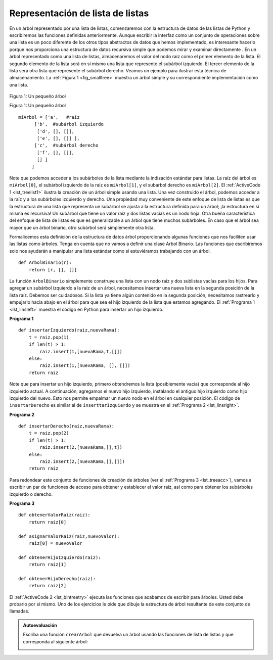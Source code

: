 ..  Copyright (C)  Brad Miller, David Ranum
    This work is licensed under the Creative Commons Attribution-NonCommercial-ShareAlike 4.0 International License. To view a copy of this license, visit http://creativecommons.org/licenses/by-nc-sa/4.0/.


Representación de lista de listas
~~~~~~~~~~~~~~~~~~~~~~~~~~~~~~~~~

En un árbol representado por una lista de listas, comenzaremos con la estructura de datos de las listas de Python y escribiremos las funciones definidas anteriormente. Aunque escribir la interfaz como un conjunto de operaciones sobre una lista es un poco diferente de los otros tipos abstractos de datos que hemos implementado, es interesante hacerlo porque nos proporciona una estructura de datos recursiva simple que podemos mirar y examinar directamente . En un árbol representado como una lista de listas, almacenaremos el valor del nodo raíz como el primer elemento de la lista. El segundo elemento de la lista será en sí mismo una lista que represente el subárbol izquierdo. El tercer elemento de la lista será otra lista que represente el subárbol derecho. Veamos un ejemplo para ilustrar esta técnica de almacenamiento. La :ref:`Figura 1 <fig_smalltree>` muestra un árbol simple y su correspondiente implementación como una lista.

.. In a tree represented by a list of lists, we will begin with Python’s list data structure and write the functions defined above. Although writing the interface as a set of operations on a list is a bit different from the other abstract data types we have implemented, it is interesting to do so because it provides us with a simple recursive data structure that we can look at and examine directly. In a list of lists tree, we will store the value of the root node as the first element of the list. The second element of the list will itself be a list that represents the left subtree. The third element of the list will be another list that represents the right subtree. To illustrate this storage technique, let’s look at an example. :ref:`Figure 1 <fig_smalltree>` shows a simple tree and the corresponding list implementation.

.. _fig_smalltree:

.. figure:: Figures/smalltree.png
   :align: center
           
   Figura 1: Un pequeño árbol

   Figura 1: Un pequeño árbol

::

        miArbol = ['a',   #raíz
              ['b',  #subárbol izquierdo
               ['d', [], []],
               ['e', [], []] ],
              ['c',  #subárbol derecho
               ['f', [], []],
               [] ]  
             ]           
                  


Note que podemos acceder a los subárboles de la lista mediante la indización estándar para listas. La raíz del árbol es ``miArbol[0]``, el subárbol izquierdo de la raíz es ``miArbol[1]``, y el subárbol derecho es ``miArbol[2]``. El :ref:`ActiveCode 1 <lst_treelist1>` ilustra la creación de un árbol simple usando una lista. Una vez construido el árbol, podemos acceder a la raíz y a los subárboles izquierdo y derecho. Una propiedad muy conveniente de este enfoque de lista de listas es que la estructura de una lista que representa un subárbol se ajusta a la estructura definida para un árbol; ¡la estructura en sí misma es recursiva! Un subárbol que tiene un valor raíz y dos listas vacías es un nodo hoja. Otra buena característica del enfoque de lista de listas es que es generalizable a un árbol que tiene muchos subárboles. En caso que el árbol sea mayor que un árbol binario, otro subárbol será simplemente otra lista.

.. Notice that we can access subtrees of the list using standard list indexing. The root of the tree is ``miArbol[0]``, the left subtree of the root is ``miArbol[1]``, and the right subtree is ``miArbol[2]``. :ref:`ActiveCode 1 <lst_treelist1>` illustrates creating a simple tree using a list. Once the tree is constructed, we can access the root and the left and right subtrees. One very nice property of this list of lists approach is that the structure of a list representing a subtree adheres to the structure defined for a tree; the structure itself is recursive! A subtree that has a root value and two empty lists is a leaf node. Another nice feature of the list of lists approach is that it generalizes to a tree that has many subtrees. In the case where the tree is more than a binary tree, another subtree is just another list.

.. _lst_treelist1:

.. activecode:: tree_list1
    :caption: Uso de indización para acceder a los subárboles

    miArbol = ['a', ['b', ['d',[],[]], ['e',[],[]] ], ['c', ['f',[],[]], []] ]
    print(miArbol)
    print('subárbol izquierdo = ', miArbol[1])
    print('raíz = ', miArbol[0])
    print('subárbol derecho = ', miArbol[2])

Formalicemos esta definición de la estructura de datos árbol proporcionando algunas funciones que nos faciliten usar las listas como árboles. Tenga en cuenta que no vamos a definir una clase Arbol Binario. Las funciones que escribiremos solo nos ayudarán a manipular una lista estándar como si estuviéramos trabajando con un árbol.

.. Let’s formalize this definition of the tree data structure by providing some functions that make it easy for us to use lists as trees. Note that we are not going to define a binary tree class. The functions we will write will just help us manipulate a standard list as though we are working with a tree.

::


    def ArbolBinario(r):
        return [r, [], []]    

La función ``ArbolBinario`` simplemente construye una lista con un nodo raíz y dos sublistas vacías para los hijos. Para agregar un subárbol izquierdo a la raíz de un árbol, necesitamos insertar una nueva lista en la segunda posición de la lista raíz. Debemos ser cuidadosos. Si la lista ya tiene algún contenido en la segunda posición, necesitamos rastrearlo y empujarlo hacia abajo en el árbol para que sea el hijo izquierdo de la lista que estamos agregando. El :ref:`Programa 1 <lst_linsleft>` muestra el código en Python para insertar un hijo izquierdo.

.. The ``ArbolBinario`` function simply constructs a list with a root node and two empty sublists for the children. To add a left subtree to the root of a tree, we need to insert a new list into the second position of the root list. We must be careful. If the list already has something in the second position, we need to keep track of it and push it down the tree as the left child of the list we are adding. :ref:`Listing 1 <lst_linsleft>` shows the Python code for inserting a left child.

.. _lst_linsleft:

**Programa 1**

::

    def insertarIzquierdo(raiz,nuevaRama):
        t = raiz.pop(1)
        if len(t) > 1:
            raiz.insert(1,[nuevaRama,t,[]])
        else:
            raiz.insert(1,[nuevaRama, [], []])
        return raiz


Note que para insertar un hijo izquierdo, primero obtendremos la lista (posiblemente vacía) que corresponde al hijo izquierdo actual. A continuación, agregamos el nuevo hijo izquierdo, instalando el antiguo hijo izquierdo como hijo izquierdo del nuevo. Esto nos permite empalmar un nuevo nodo en el árbol en cualquier posición. El código de ``insertarDerecho`` es similar al de ``inserttarIzquierdo`` y se muestra en el :ref:`Programa 2 <lst_linsright>`.

.. Notice that to insert a left child, we first obtain the (possibly empty) list that corresponds to the current left child. We then add the new left child, installing the old left child as the left child of the new one. This allows us to splice a new node into the tree at any position. The code for ``insertarDerecho`` is similar to ``insertarIzquierdo`` and is shown in :ref:`Listing 2 <lst_linsright>`.

.. _lst_linsright:

**Programa 2**

::

    def insertarDerecho(raiz,nuevaRama):
        t = raiz.pop(2)
        if len(t) > 1:
            raiz.insert(2,[nuevaRama,[],t])
        else:
            raiz.insert(2,[nuevaRama,[],[]])
        return raiz

Para redondear este conjunto de funciones de creación de árboles (ver el :ref:`Programa 3 <lst_treeacc>`), vamos a escribir un par de funciones de acceso para obtener y establecer el valor raíz, así como para obtener los subárboles izquierdo o derecho.

.. To round out this set of tree-making functions(see :ref:`Listing 3 <lst_treeacc>`), let’s write a couple of access functions for getting and setting the root value, as well as getting the left or right subtrees.

.. _lst_treeacc:

**Programa 3**

::


    def obtenerValorRaiz(raiz):
        return raiz[0]
    
    def asignarValorRaiz(raiz,nuevoValor):
        raiz[0] = nuevoValor
    
    def obtenerHijoIzquierdo(raiz):
        return raiz[1]
    
    def obtenerHijoDerecho(raiz):
        return raiz[2]

El :ref:`ActiveCode 2 <lst_bintreetry>` ejecuta las funciones que acabamos de escribir para árboles. Usted debe probarlo por sí mismo. Uno de los ejercicios le pide que dibuje la estructura de árbol resultante de este conjunto de llamadas.

.. :ref:`ActiveCode 2 <lst_bintreetry>` exercises the tree functions we have just written. You should try it out for yourself. One of the exercises asks you to draw the tree structure resulting from this set of calls.

.. _lst_bintreetry:


.. activecode:: bin_tree
    :caption: Una sesión en Python para ilustrar las funciones básicas para los árboles

    def ArbolBinario(r):
        return [r, [], []]    

    def insertarIzquierdo(raiz,nuevaRama):
        t = raiz.pop(1)
        if len(t) > 1:
            raiz.insert(1,[nuevaRama,t,[]])
        else:
            raiz.insert(1,[nuevaRama, [], []])
        return raiz

    def insertarDerecho(raiz,nuevaRama):
        t = raiz.pop(2)
        if len(t) > 1:
            raiz.insert(2,[nuevaRama,[],t])
        else:
            raiz.insert(2,[nuevaRama,[],[]])
        return raiz

    def obtenerValorRaiz(raiz):
        return raiz[0]
    
    def asignarValorRaiz(raiz,nuevoValor):
        raiz[0] = nuevoValor
    
    def obtenerHijoIzquierdo(raiz):
        return raiz[1]
    
    def obtenerHijoDerecho(raiz):
        return raiz[2]

    r = ArbolBinario(3)
    insertarIzquierdo(r,4)
    insertarIzquierdo(r,5)
    insertarDerecho(r,6)
    insertarDerecho(r,7)
    l = obtenerHijoIzquierdo(r)
    print(l)
    
    asignarValorRaiz(l,9)
    print(r)
    insertarIzquierdo(l,11)
    print(r)
    print(obtenerHijoDerecho(obtenerHijoDerecho(r)))
    

.. admonition:: Autoevaluación

   .. mchoice:: mctree_1
      :correct: c
      :answer_a: ['a', ['b', [], []], ['c', [], ['d', [], []]]]
      :answer_b: ['a', ['c', [], ['d', ['e', [], []], []]], ['b', [], []]]
      :answer_c: ['a', ['b', [], []], ['c', [], ['d', ['e', [], []], []]]]
      :answer_d: ['a', ['b', [], ['d', ['e', [], []], []]], ['c', [], []]]
      :feedback_a: No es así, este árbol no tiene el nodo 'e'.
      :feedback_b: Esto está cerca, pero si usted mira cuidadosamente verá que los hijos izquierdo y derecho de la raíz están intercambiados.
      :feedback_c: Muy bien
      :feedback_d: Esto está cerca, pero los nombres de los hijos izquierdo y derecho han sido intercambiados junto con las estructuras subyacentes.

      Dadas las siguientes instrucciones:

      .. sourcecode:: python
      
          x = ArbolBinario('a')
          insertarIzquierdo(x,'b')
          insertarDerecho(x,'c')
          insertarDerecho(obtenerHijoDerecho(x),'d')
          insertarIzquierdo(obtenerHijoDerecho(obtenerHijoDerecho(x)),'e')    

      ¿Cuál de las siguientes respuestas corresponde a la representación correcta del árbol?

   Escriba una función ``crearArbol`` que devuelva un árbol usando las funciones de lista de listas y que corresponda al siguiente árbol:

   .. image:: Figures/tree_ex.png

   .. actex:: mctree_2

      from test import testEqual
      
      def crearArbol():
          #Escriba su código aquí
          
      arbolDePrueba = crearArbol()
      testEqual(obtenerValorRaiz(obtenerHijoDerecho(arbolDePrueba)),'c')
      testEqual(obtenerValorRaiz(obtenerHijoDerecho(obtenerHijoIzquierdo(arbolDePrueba))),'d')      
      testEqual(obtenerValorRaiz(obtenerHijoDerecho(obtenerHijoDerecho(arbolDePrueba))),'f')            
      
